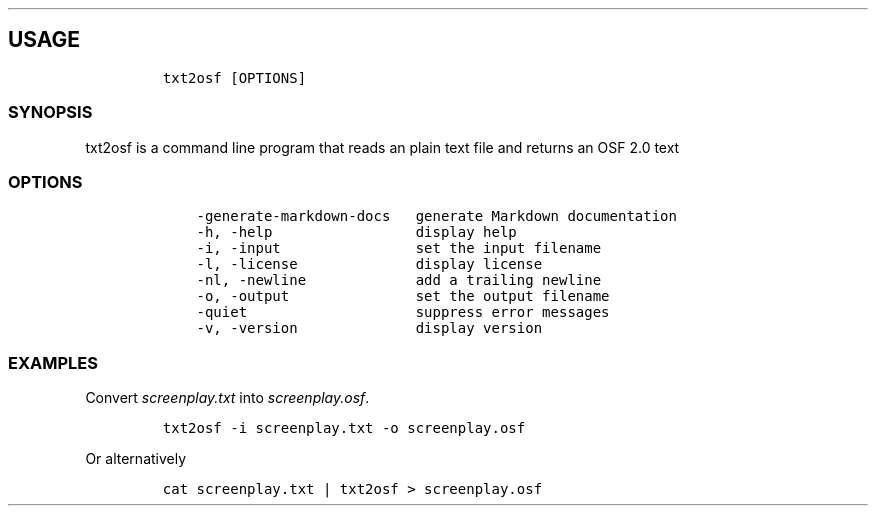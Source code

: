 .\" Automatically generated by Pandoc 2.9.2.1
.\"
.TH "" "" "" "" ""
.hy
.SH USAGE
.IP
.nf
\f[C]
txt2osf [OPTIONS]
\f[R]
.fi
.SS SYNOPSIS
.PP
txt2osf is a command line program that reads an plain text file and
returns an OSF 2.0 text
.SS OPTIONS
.IP
.nf
\f[C]
    -generate-markdown-docs   generate Markdown documentation
    -h, -help                 display help
    -i, -input                set the input filename
    -l, -license              display license
    -nl, -newline             add a trailing newline
    -o, -output               set the output filename
    -quiet                    suppress error messages
    -v, -version              display version
\f[R]
.fi
.SS EXAMPLES
.PP
Convert \f[I]screenplay.txt\f[R] into \f[I]screenplay.osf\f[R].
.IP
.nf
\f[C]
txt2osf -i screenplay.txt -o screenplay.osf
\f[R]
.fi
.PP
Or alternatively
.IP
.nf
\f[C]
cat screenplay.txt | txt2osf > screenplay.osf
\f[R]
.fi
